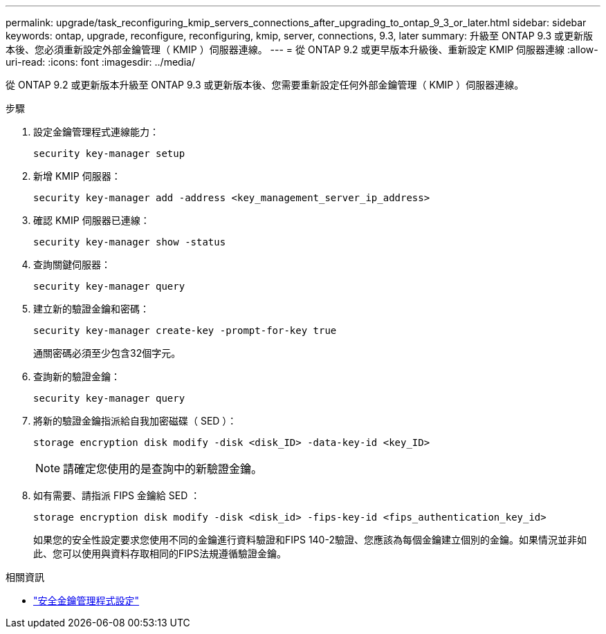 ---
permalink: upgrade/task_reconfiguring_kmip_servers_connections_after_upgrading_to_ontap_9_3_or_later.html 
sidebar: sidebar 
keywords: ontap, upgrade, reconfigure, reconfiguring, kmip, server, connections, 9.3, later 
summary: 升級至 ONTAP 9.3 或更新版本後、您必須重新設定外部金鑰管理（ KMIP ）伺服器連線。 
---
= 從 ONTAP 9.2 或更早版本升級後、重新設定 KMIP 伺服器連線
:allow-uri-read: 
:icons: font
:imagesdir: ../media/


[role="lead"]
從 ONTAP 9.2 或更新版本升級至 ONTAP 9.3 或更新版本後、您需要重新設定任何外部金鑰管理（ KMIP ）伺服器連線。

.步驟
. 設定金鑰管理程式連線能力：
+
[source, cli]
----
security key-manager setup
----
. 新增 KMIP 伺服器：
+
[source, cli]
----
security key-manager add -address <key_management_server_ip_address>
----
. 確認 KMIP 伺服器已連線：
+
[source, cli]
----
security key-manager show -status
----
. 查詢關鍵伺服器：
+
[source, cli]
----
security key-manager query
----
. 建立新的驗證金鑰和密碼：
+
[source, cli]
----
security key-manager create-key -prompt-for-key true
----
+
通關密碼必須至少包含32個字元。

. 查詢新的驗證金鑰：
+
[source, cli]
----
security key-manager query
----
. 將新的驗證金鑰指派給自我加密磁碟（ SED ）：
+
[source, cli]
----
storage encryption disk modify -disk <disk_ID> -data-key-id <key_ID>
----
+

NOTE: 請確定您使用的是查詢中的新驗證金鑰。

. 如有需要、請指派 FIPS 金鑰給 SED ：
+
[source, cli]
----
storage encryption disk modify -disk <disk_id> -fips-key-id <fips_authentication_key_id>
----
+
如果您的安全性設定要求您使用不同的金鑰進行資料驗證和FIPS 140-2驗證、您應該為每個金鑰建立個別的金鑰。如果情況並非如此、您可以使用與資料存取相同的FIPS法規遵循驗證金鑰。



.相關資訊
* link:https://docs.netapp.com/us-en/ontap-cli/security-key-manager-setup.html["安全金鑰管理程式設定"^]

